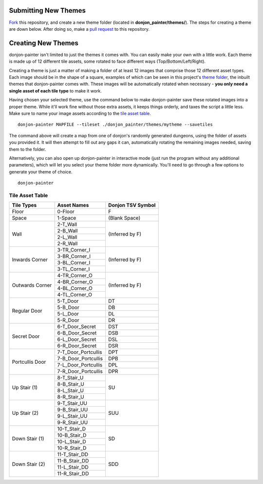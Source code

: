 Submitting New Themes
=====================
`Fork`_ this repository, and create a new theme folder (located in **donjon_painter/themes/**). The steps for creating a theme are down below. After doing so, make a `pull request`_ to this repository.

.. _Fork: https://help.github.com/articles/fork-a-repo/
.. _pull request: https://help.github.com/articles/about-pull-requests/

Creating New Themes 
===================
donjon-painter isn't limited to just the themes it comes with. You can easily make your own with a little work. Each theme is made up of 12 different tile assets, some rotated to face different ways (Top/Bottom/Left/Right).

Creating a theme is just a matter of making a folder of at least 12 images that comprise those 12 different asset types. Each image should be in the shape of a square, examples of which can be seen in this project's `theme folder`_, the inbuilt themes that donjon-painter comes with. These images will be automatically rotated when necessary - **you only need a single asset of each tile type** to make it work.

.. _theme folder: https://github.com/Blackflighter/donjon-painter/tree/master/donjon_painter/themes

Having chosen your selected theme, use the command below to make donjon-painter save these rotated images into a proper theme. While it'll work fine without those extra assets, it keeps things orderly, and taxes the script a little less. Make sure to name your image assets according to the `tile asset table`_.

::

   donjon-painter MAPFILE --tileset ./donjon_painter/themes/mytheme --savetiles

The command above will create a map from one of donjon's randomly generated dungeons, using the folder of assets you provided it. It will then attempt to fill out any gaps it can, automatically rotating the remaining images needed, saving them to the folder.

Alternatively, you can also open up donjon-painter in interactive mode (just run the program without any additional parameters), which will let you select your theme folder more dynamically. You'll need to go through a few options to generate your theme of choice.

::

   donjon-painter

.. _tile asset table:

----------------
Tile Asset Table
----------------

+-----------------+---------------------+--------------------+
| Tile Types      | Asset Names         | Donjon TSV Symbol  |
+=================+=====================+====================+
| Floor           | 0-Floor             | F                  |
+-----------------+---------------------+--------------------+
| Space           | 1-Space             | (Blank Space)      |
+-----------------+---------------------+--------------------+
| Wall            | 2-T_Wall            | (Inferred by F)    |
|                 +---------------------+                    |
|                 | 2-B_Wall            |                    |
|                 +---------------------+                    |
|                 | 2-L_Wall            |                    |
|                 +---------------------+                    |
|                 | 2-R_Wall            |                    |
+-----------------+---------------------+--------------------+
| Inwards Corner  | 3-TR_Corner_I       | (Inferred by F)    |
|                 +---------------------+                    |
|                 | 3-BR_Corner_I       |                    |
|                 +---------------------+                    |
|                 | 3-BL_Corner_I       |                    |
|                 +---------------------+                    |
|                 | 3-TL_Corner_I       |                    |
+-----------------+---------------------+--------------------+
| Outwards Corner | 4-TR_Corner_O       | (Inferred by F)    |
|                 +---------------------+                    |
|                 | 4-BR_Corner_O       |                    |
|                 +---------------------+                    |
|                 | 4-BL_Corner_O       |                    |
|                 +---------------------+                    |
|                 | 4-TL_Corner_O       |                    |
+-----------------+---------------------+--------------------+
| Regular Door    | 5-T_Door            | DT                 |
|                 +---------------------+--------------------+
|                 | 5-B_Door            | DB                 |
|                 +---------------------+--------------------+
|                 | 5-L_Door            | DL                 |
|                 +---------------------+--------------------+
|                 | 5-R_Door            | DR                 |
+-----------------+---------------------+--------------------+
| Secret Door     | 6-T_Door_Secret     | DST                |
|                 +---------------------+--------------------+
|                 | 6-B_Door_Secret     | DSB                |
|                 +---------------------+--------------------+
|                 | 6-L_Door_Secret     | DSL                |
|                 +---------------------+--------------------+
|                 | 6-R_Door_Secret     | DSR                |
+-----------------+---------------------+--------------------+
| Portcullis Door | 7-T_Door_Portcullis | DPT                |
|                 +---------------------+--------------------+
|                 | 7-B_Door_Portcullis | DPB                |
|                 +---------------------+--------------------+
|                 | 7-L_Door_Portcullis | DPL                |
|                 +---------------------+--------------------+
|                 | 7-R_Door_Portcullis | DPR                |
+-----------------+---------------------+--------------------+
| Up Stair (1)    | 8-T_Stair_U         | SU                 |
|                 +---------------------+                    |
|                 | 8-B_Stair_U         |                    |
|                 +---------------------+                    |
|                 | 8-L_Stair_U         |                    |
|                 +---------------------+                    |
|                 | 8-R_Stair_U         |                    |
+-----------------+---------------------+--------------------+
| Up Stair (2)    | 9-T_Stair_UU        | SUU                |
|                 +---------------------+                    |
|                 | 9-B_Stair_UU        |                    |
|                 +---------------------+                    |
|                 | 9-L_Stair_UU        |                    |
|                 +---------------------+                    |
|                 | 9-R_Stair_UU        |                    |
+-----------------+---------------------+--------------------+
| Down Stair (1)  | 10-T_Stair_D        | SD                 |
|                 +---------------------+                    |
|                 | 10-B_Stair_D        |                    |
|                 +---------------------+                    |
|                 | 10-L_Stair_D        |                    |
|                 +---------------------+                    |
|                 | 10-R_Stair_D        |                    |
+-----------------+---------------------+--------------------+
| Down Stair (2)  | 11-T_Stair_DD       | SDD                |
|                 +---------------------+                    |
|                 | 11-B_Stair_DD       |                    |
|                 +---------------------+                    |
|                 | 11-L_Stair_DD       |                    |
|                 +---------------------+                    |
|                 | 11-R_Stair_DD       |                    |
+-----------------+---------------------+--------------------+
